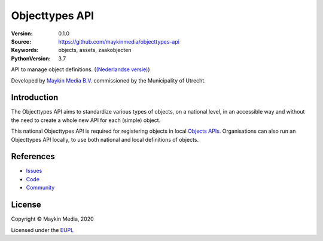 ===============
Objecttypes API
===============

:Version: 0.1.0
:Source: https://github.com/maykinmedia/objecttypes-api
:Keywords: objects, assets, zaakobjecten
:PythonVersion: 3.7

|build-status| |docs| |coverage| |black| |docker|

API to manage object definitions. (`(Nederlandse versie)`_)

Developed by `Maykin Media B.V.`_ commissioned by the Municipality of Utrecht.


Introduction
============

The Objecttypes API aims to standardize various types of objects, on a national 
level, in an accessible way and without the need to create a whole new API for 
each (simple) object.

This national Objecttypes API is required for registering objects in local 
`Objects APIs`_. Organisations can also run an Objecttypes API locally, to use
both national and local definitions of objects.


References
==========

* `Issues <https://github.com/maykinmedia/objecttypes-api/issues>`_
* `Code <https://github.com/maykinmedia/objecttypes-api>`_
* `Community <https://commonground.nl/groups/view/54477963/objecten-en-objecttypen-api>`_


License
=======

Copyright © Maykin Media, 2020

Licensed under the EUPL_


.. _`(Nederlandse versie)`: README.NL.rst

.. _`Maykin Media B.V.`: https://www.maykinmedia.nl

.. _`Objects APIs`: https://github.com/maykinmedia/objects-api

.. _`EUPL`: LICENCE.md

.. |build-status| image:: https://travis-ci.org/maykinmedia/objecttypes-api.svg?branch=master
    :alt: Build status
    :target: https://travis-ci.org/maykinmedia/objecttypes-api

.. |docs| image:: https://readthedocs.org/projects/objects-and-objecttypes-api/badge/?version=latest
    :target: https://objects-and-objecttypes-api.readthedocs.io/en/latest/?badge=latest
    :alt: Documentation Status

.. |coverage| image:: https://codecov.io/github/maykinmedia/objecttypes-api/branch/master/graphs/badge.svg?branch=master
    :alt: Coverage
    :target: https://codecov.io/gh/maykinmedia/objecttypes-api

.. |black| image:: https://img.shields.io/badge/code%20style-black-000000.svg
    :target: https://github.com/psf/black

.. |docker| image:: https://images.microbadger.com/badges/image/maykinmedia/objecttypes-api.svg
    :target: https://microbadger.com/images/maykinmedia/objecttypes-api
